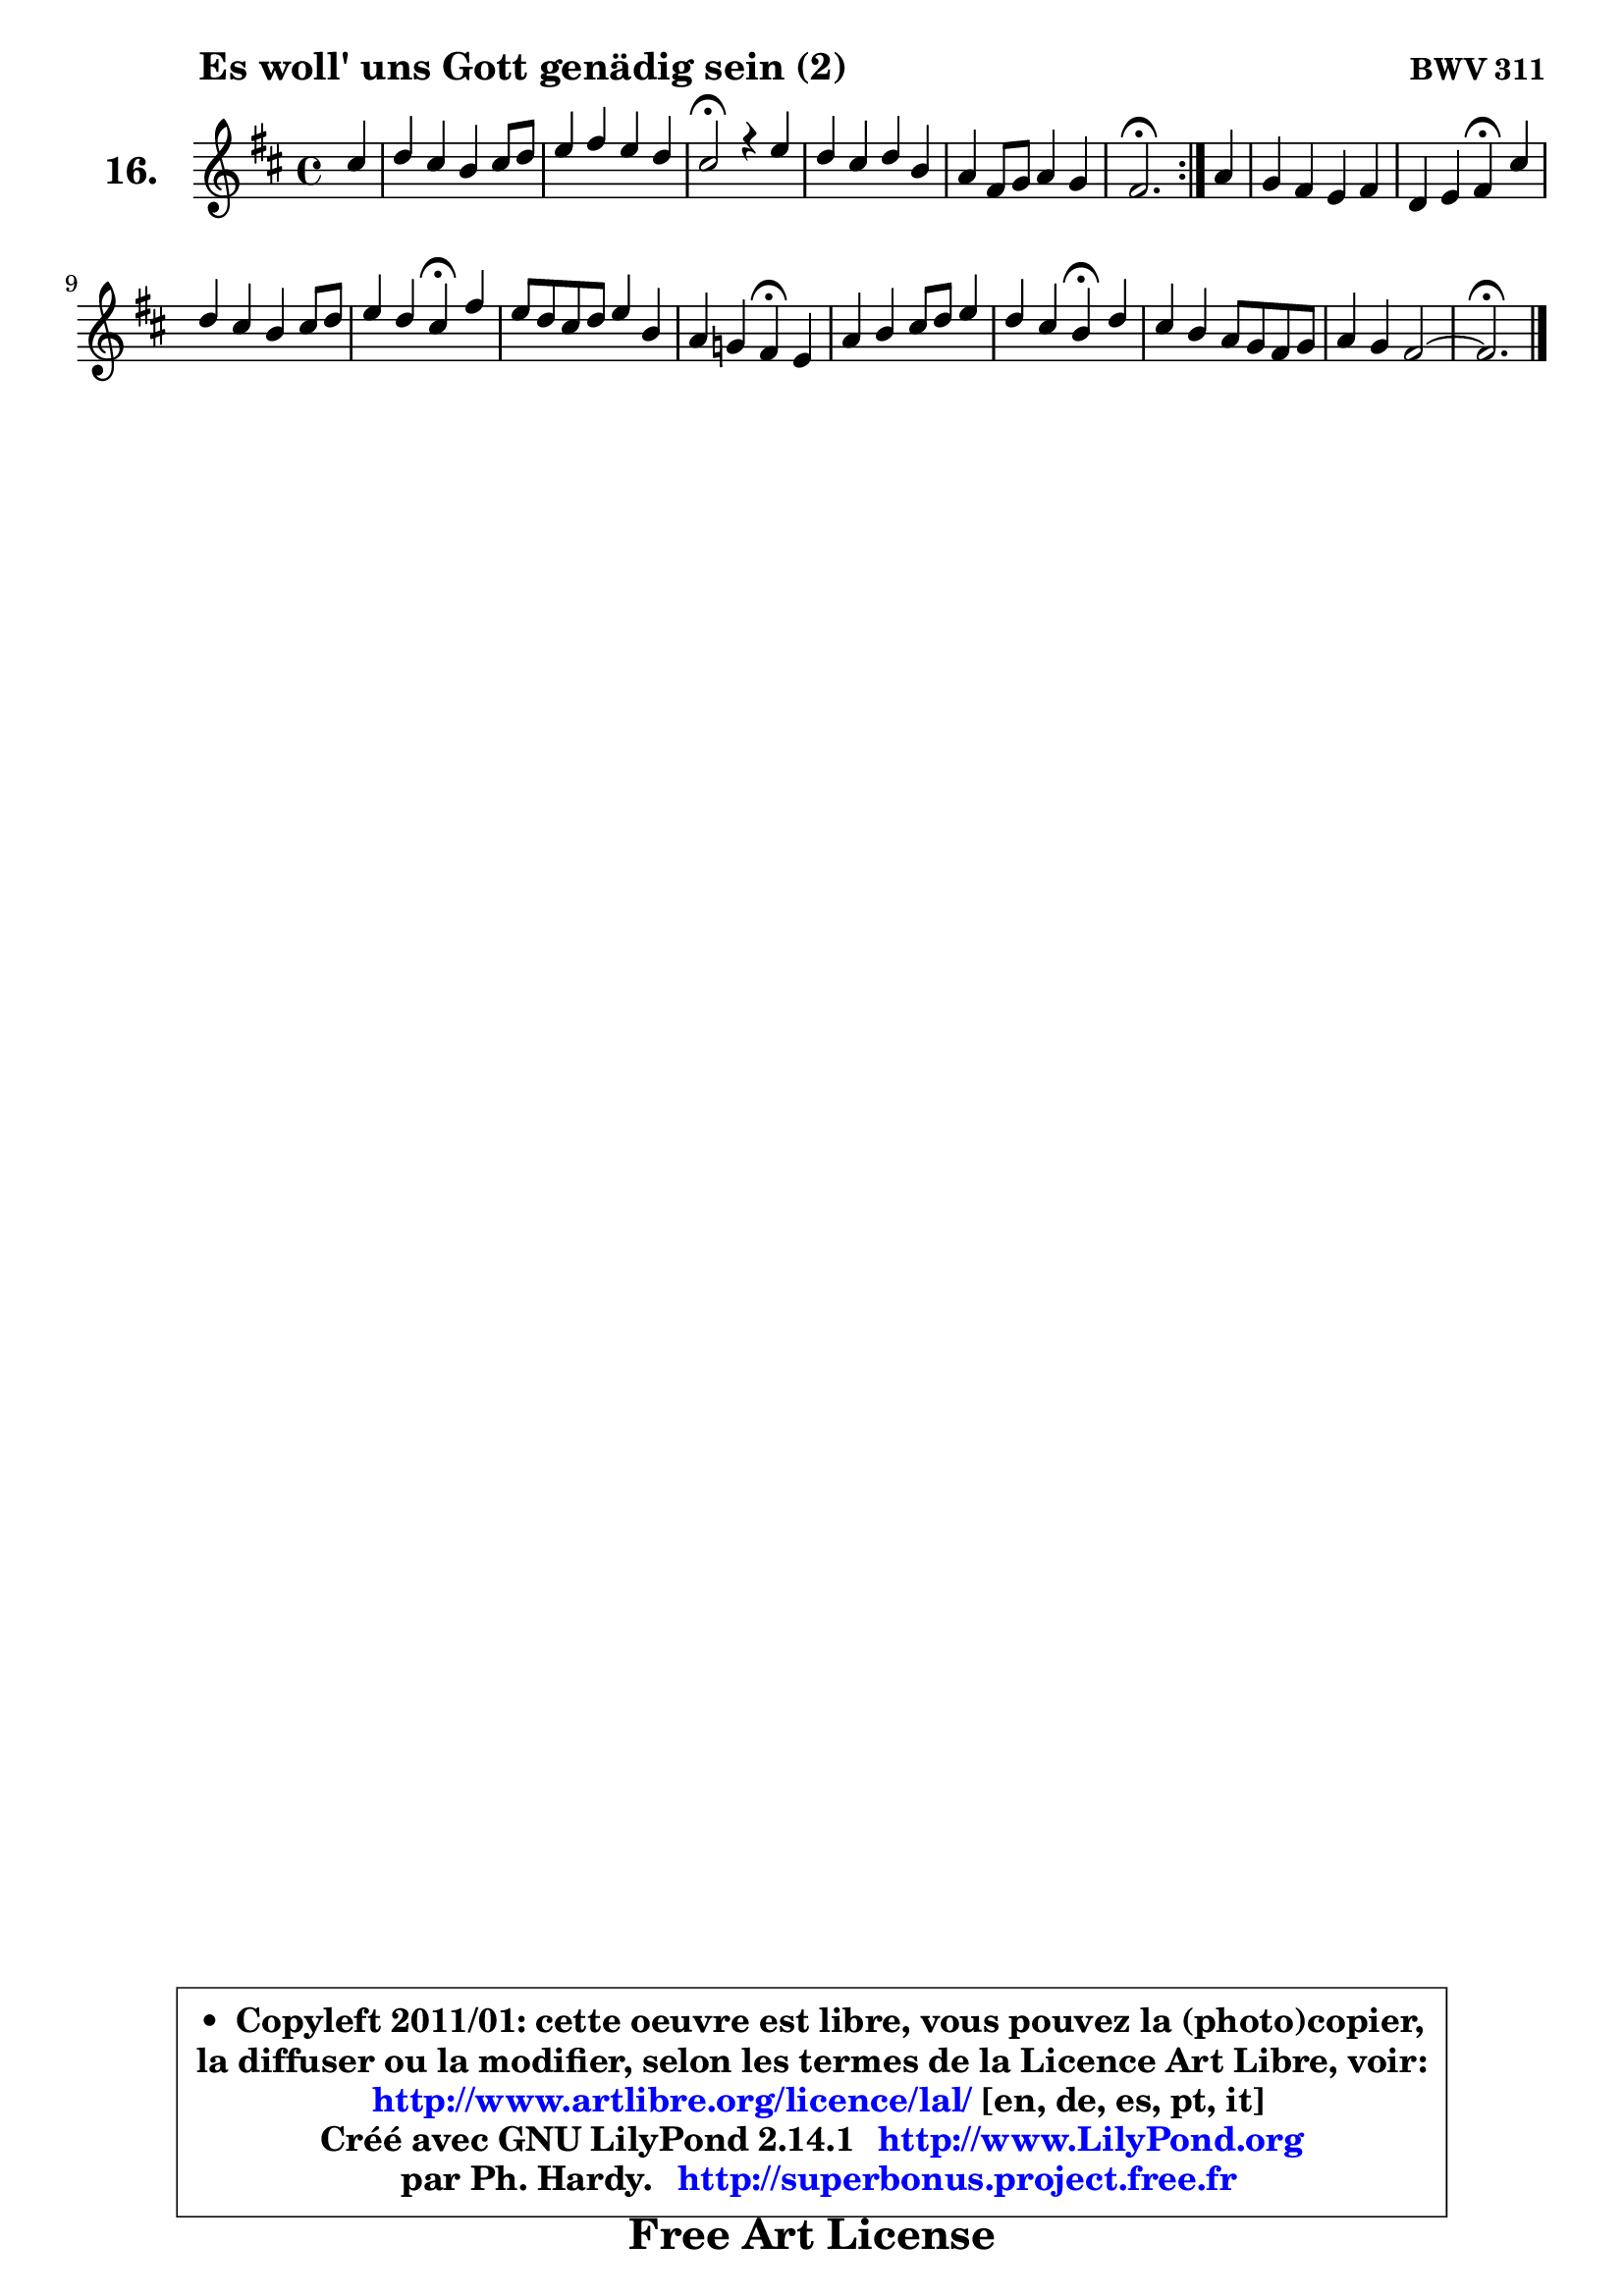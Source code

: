 
\version "2.14.1"

  \paper {
%	system-system-spacing #'padding = #0.1
%	score-system-spacing #'padding = #0.1
%	ragged-bottom = ##f
%	ragged-last-bottom = ##f
	}

  \header {
      opus = \markup { \bold "BWV 311" }
      piece = \markup { \hspace #9 \fontsize #2 \bold "Es woll' uns Gott genädig sein (2)" }
      maintainer = "Ph. Hardy"
      maintainerEmail = "superbonus.project@free.fr"
      lastupdated = "2011/Jul/20"
      tagline = \markup { \fontsize #3 \bold "Free Art License" }
      copyright = \markup { \fontsize #3  \bold   \override #'(box-padding .  1.0) \override #'(baseline-skip . 2.9) \box \column { \center-align { \fontsize #-2 \line { • \hspace #0.5 Copyleft 2011/01: cette oeuvre est libre, vous pouvez la (photo)copier, } \line { \fontsize #-2 \line {la diffuser ou la modifier, selon les termes de la Licence Art Libre, voir: } } \line { \fontsize #-2 \with-url #"http://www.artlibre.org/licence/lal/" \line { \fontsize #1 \hspace #1.0 \with-color #blue http://www.artlibre.org/licence/lal/ [en, de, es, pt, it] } } \line { \fontsize #-2 \line { Créé avec GNU LilyPond 2.14.1 \with-url #"http://www.LilyPond.org" \line { \with-color #blue \fontsize #1 \hspace #1.0 \with-color #blue http://www.LilyPond.org } } } \line { \hspace #1.0 \fontsize #-2 \line {par Ph. Hardy. } \line { \fontsize #-2 \with-url #"http://superbonus.project.free.fr" \line { \fontsize #1 \hspace #1.0 \with-color #blue http://superbonus.project.free.fr } } } } } }

	  }

  guidemidi = {
	\repeat volta2 {
	r4 |
	R1 |
	R1 |
	\tempo 4 = 44 r2 \tempo 4 = 88 r4 r4 |
	R1 |
	R1 |
	\tempo 4 = 44 r2. \tempo 4 = 88 } %fin du repeat
        r4 |
	R1 |
	r2 \tempo 4 = 44 r4 \tempo 4 = 88 r4 |
	R1 |
	r2 \tempo 4 = 44 r4 \tempo 4 = 88 r4 |
	R1 |
	r2 \tempo 4 = 44 r4 \tempo 4 = 88 r4 |
	R1 |
	r2 \tempo 4 = 44 r4 \tempo 4 = 88 r4 |
	R1 |
	R1 |
        \tempo 4 = 44 r2. 
	}

  upper = {
	\time 4/4
	\key fis \phrygian % d \major or b \minor
	\clef treble
	\partial 4
	\voiceOne
	<< { 
	% SOPRANO
	\set Voice.midiInstrument = "acoustic grand"
	\relative c'' {
	\repeat volta2 {
	cis4 |
	d4 cis b cis8 d |
	e4 fis e d |
	cis2\fermata r4 e4 |
	d4 cis d b |
	a4 fis8 g a4 g |
	fis2.\fermata } %fin du repeat
        a4 |
	g4 fis e fis |
	d4 e fis\fermata cis' |
	d4 cis b cis8 d |
	e4 d cis\fermata fis |
	e8 d cis d e4 b |
	a4 g! fis\fermata e |
	a4 b cis8 d e4 |
	d4 cis b\fermata d |
	cis4 b a8 g fis g |
	a4 g fis2 ~ |
        fis2.\fermata
	\bar "|."
	} % fin de relative
	}

%	\context Voice="1" { \voiceTwo 
%	% ALTO
%	\set Voice.midiInstrument = "acoustic grand"
%	\relative c' {
%	\repeat volta2 {
%	fis4 |
%	fis4 fis g a |
%	g4 fis8 gis ais4 b |
%	ais2 r4 cis4 |
%	b8 a g4 a g8 fis |
%	e4 d8 e fis4 e8 d |
%	cis2. } %fin du repeat
%        cis4 |
%	d4 d cis cis |
%	d8 cis b4 cis fis |
%	fis8 gis ais4 b ais8 b |
%	cis8 fis, fis4 fis a! |
%	gis4 a e e |
%	e8 d e cis d4 cis |
%	cis8 dis e4 e8 fis g! fis |
%	fis8 gis a4 gis fis |
%	e8 fis g4 fis8 e d4 |
%	e2. d4 ~ |
%	d4 cis8 b cis4
%	\bar "|."
%	} % fin de relative
%	\oneVoice
%	} >>
 >>
	}

  lower = {
	\time 4/4
	\key fis \phrygian % d \major or b \minor
	\clef bass
	\partial 4
	\voiceOne
	<< { 
	% TENOR
	\set Voice.midiInstrument = "acoustic grand"
	\relative c' {
	\repeat volta2 {
	ais4 |
	b4 cis8 d e4 a, |
	b8 cis d4 e fis |
	fis2 r4 fis4 |
	fis4 e d d |
	e4 a,8 b c4 b |
	ais2. } %fin du repeat
        a4 |
	b4 a a8 g fis4 |
	fis4 b ais ais |
	b4 e fis e8 d |
	cis4 b ais! b |
	b4 a b8 a gis4 |
	a4 a a a |
	a4 gis ais8 b cis4 ~ |
	cis8 b8 e4 e a,8 b |
	cis4 d d a |
	a4 b cis! b ~ |
	b4 ais8 gis ais4
	\bar "|."
	} % fin de relative
	}
	\context Voice="1" { \voiceTwo 
	% BASS
	\set Voice.midiInstrument = "acoustic grand"
	\relative c {
	\repeat volta2 {
	fis4 |
	b4 a! g fis |
	e4 d cis b |
	fis'2\fermata r4 ais4 |
	b4 e, fis g |
	cis,4 d dis e |
	fis2.\fermata } %fin du repeat
        fis4 |
	b,8 cis d4 a ais |
	b4 g fis\fermata fis' |
	b4 cis d cis8 b |
	ais4 b fis\fermata dis |
	e4 fis gis8 fis e d |
	cis8 b cis a d4\fermata a'8 gis |
	fis4 e8 d cis b ais4 |
	b4 cis8 dis e4\fermata fis8 gis |
	a4 b8 cis d4 d, |
	c4 b ais b |
	fis2.\fermata
	\bar "|."
	} % fin de relative
	\oneVoice
	} >>
	}


  \score { 

	\new PianoStaff <<
	 \set PianoStaff.instrumentName = \markup { \bold \huge "16." }
	\new Staff = "upper" \upper
%	\new Staff = "lower" \lower
	>>

  \layout {
%	ragged-last = ##f
	  }

	 } % fin de score

 \score {
\unfoldRepeats { << \guidemidi \upper >> }
  \midi {
   \context { 
   \Score
   tempoWholesPerMinute = #(ly:make-moment 88 4)
		}
	  }
	}


